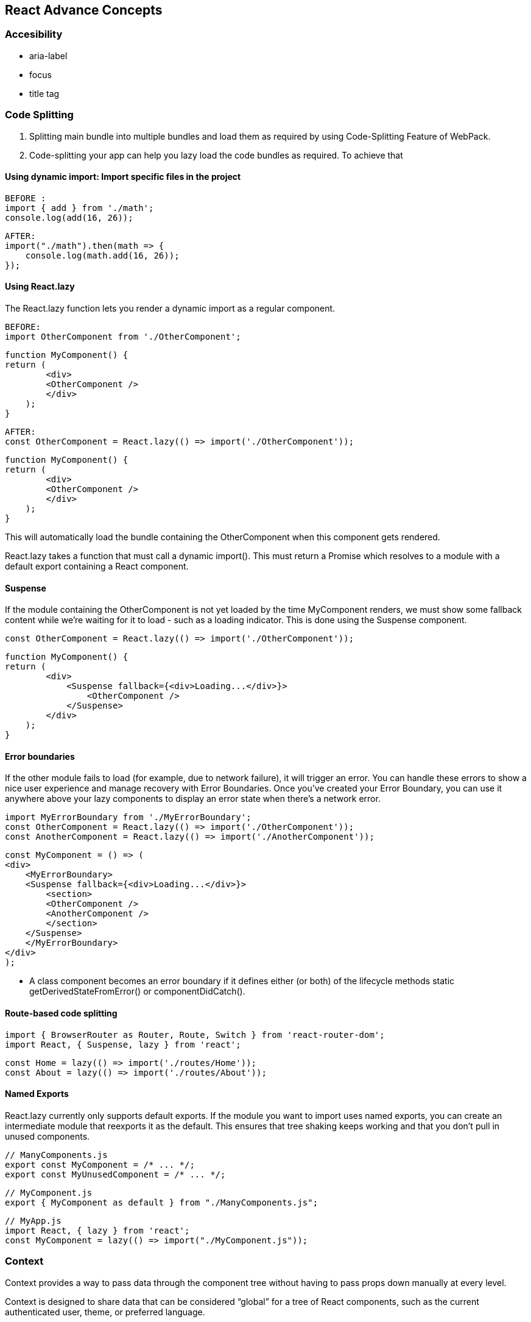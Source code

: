 
== React Advance Concepts 

=== Accesibility
    -   aria-label
    -   focus
    -   title tag


=== Code Splitting


    1.  Splitting main bundle into multiple bundles and load them as required by using Code-Splitting Feature of WebPack.
    2.  Code-splitting your app can help you lazy load the code bundles as required. To achieve that 



====  Using dynamic import: Import specific files in the project 

            BEFORE :
            import { add } from './math';
            console.log(add(16, 26));

            AFTER:
            import("./math").then(math => {
                console.log(math.add(16, 26));
            }); 

==== Using React.lazy

The React.lazy function lets you render a dynamic import as a regular component.

        BEFORE:
        import OtherComponent from './OtherComponent';

        function MyComponent() {
        return (
                <div>
                <OtherComponent />
                </div>
            );
        }

        AFTER:
        const OtherComponent = React.lazy(() => import('./OtherComponent'));

        function MyComponent() {
        return (
                <div>
                <OtherComponent />
                </div>
            );
        }

This will automatically load the bundle containing the OtherComponent when this component gets rendered.

React.lazy takes a function that must call a dynamic import(). This must return a Promise which resolves to a module with a default export containing a React component.


====  Suspense 
If the module containing the OtherComponent is not yet loaded by the time MyComponent renders, 
we must show some fallback content while we’re waiting for it to load - such as a loading indicator. 
This is done using the Suspense component.

        const OtherComponent = React.lazy(() => import('./OtherComponent'));

        function MyComponent() {
        return (
                <div>
                    <Suspense fallback={<div>Loading...</div>}>
                        <OtherComponent />
                    </Suspense>
                </div>
            );
        }



====    Error boundaries  
If the other module fails to load (for example, due to network failure), 
it will trigger an error. You can handle these errors to show a nice user experience and manage
recovery with Error Boundaries. Once you’ve created your Error Boundary, you can use it anywhere 
above your lazy components to display an error state when there’s a network error.


            import MyErrorBoundary from './MyErrorBoundary';
            const OtherComponent = React.lazy(() => import('./OtherComponent'));
            const AnotherComponent = React.lazy(() => import('./AnotherComponent'));

            const MyComponent = () => (
            <div>
                <MyErrorBoundary>
                <Suspense fallback={<div>Loading...</div>}>
                    <section>
                    <OtherComponent />
                    <AnotherComponent />
                    </section>
                </Suspense>
                </MyErrorBoundary>
            </div>
            );

            ** A class component becomes an error boundary if it defines either (or both) of the lifecycle methods static getDerivedStateFromError() or componentDidCatch(). 


====   Route-based code splitting


    import { BrowserRouter as Router, Route, Switch } from 'react-router-dom';
    import React, { Suspense, lazy } from 'react';

    const Home = lazy(() => import('./routes/Home'));
    const About = lazy(() => import('./routes/About'));


====    Named Exports 
React.lazy currently only supports default exports. If the module you want to import uses 
named exports, you can create an intermediate module that reexports it as the default. This ensures that
tree shaking keeps working and that you don’t pull in unused components.

        // ManyComponents.js
        export const MyComponent = /* ... */;
        export const MyUnusedComponent = /* ... */;

        // MyComponent.js
        export { MyComponent as default } from "./ManyComponents.js";
        
        // MyApp.js
        import React, { lazy } from 'react';
        const MyComponent = lazy(() => import("./MyComponent.js"));





=== Context
Context provides a way to pass data through the component tree without having to pass props down 
manually at every level.

Context is designed to share data that can be considered “global” for a tree of React components, such as the current 
authenticated user, theme, or preferred language.

====    React.createContext

    const MyContext = React.createContext(defaultValue);  //To Set the default Value 

Creates a Context object. When React renders a component that subscribes to this Context object 
it will read the current context value from the closest matching Provider above it in the tree.


====    Context.Provider
    
    <MyContext.Provider value={/* some value */}>

Every Context object comes with a Provider React component that allows consuming components 
to subscribe to context changes.

====    Class.contextType

    class MyClass extends React.Component {
        componentDidMount() {
            let value = this.context;
            /* perform a side-effect at mount using the value of MyContext */
        }
        componentDidUpdate() {
            let value = this.context;
            /* ... */
        }
        componentWillUnmount() {
            let value = this.context;
            /* ... */
        }
        render() {
            let value = this.context;
            /* render something based on the value of MyContext */
        }
    }

    MyClass.contextType = MyContext;


The contextType property on a class can be assigned a Context object created by React.createContext(). 
This lets you consume the nearest current value of that Context type using this.context. You can reference
 this in any of the lifecycle methods including the render function.

 ====   Context.Consumer

    <MyContext.Consumer>
        {value => /* render something based on the context value */}
    </MyContext.Consumer>

A React component that subscribes to context changes. This lets you subscribe to a context 
within a function component.



=== Error Boundaries
A JavaScript error in a part of the UI shouldn’t break the whole app. 
To solve this problem for React users, React 16 introduces a new concept of an “error boundary”.

Error boundaries are React components that catch JavaScript errors anywhere in their child 
component tree, log those errors, and display a fallback UI instead of the component tree that 
crashed. Error boundaries catch errors during rendering, in lifecycle methods, and in constructors 
of the whole tree below them.

A class component becomes an error boundary if it defines either (or both) of the lifecycle methods static getDerivedStateFromError() or componentDidCatch(). Use static getDerivedStateFromError() to render a fallback UI after an error has been thrown. Use componentDidCatch() to log error information.

    class ErrorBoundary extends React.Component {
        constructor(props) {
            super(props);
            this.state = { hasError: false };
        }

        static getDerivedStateFromError(error) {
            // Update state so the next render will show the fallback UI.
            return { hasError: true };
        }

        componentDidCatch(error, info) {
            // You can also log the error to an error reporting service
            logErrorToMyService(error, info);
        }

        render() {
            if (this.state.hasError) {
            // You can render any custom fallback UI
            return <h1>Something went wrong.</h1>;
            }

            return this.props.children; 
        }
    }

Then you can use it as a regular component:

    <ErrorBoundary>
        <MyWidget />
    </ErrorBoundary>


====    How About try/catch?
    
try / catch is great but it only works for imperative code:

    try {
    showButton();
    } catch (error) {
    // ...
    }

However, React components are declarative and specify what should be rendered:

    <Button />

Error boundaries preserve the declarative nature of React, and behave as you would expect. 
For example, even if an error occurs in a componentDidUpdate method caused by a setState
somewhere deep in the tree, it will still correctly propagate to the closest error boundary.


=====   How About Event Handlers?

Error boundaries do not catch errors inside event handlers.

React doesn’t need error boundaries to recover from errors in event handlers. 
Unlike the render method and lifecycle methods, the event handlers don’t happen during 
rendering. So if they throw, React still knows what to display on the screen.

If you need to catch an error inside event handler, use the regular JavaScript try / catch statement:

        class MyComponent extends React.Component {
            constructor(props) {
                super(props);
                this.state = { error: null };
                this.handleClick = this.handleClick.bind(this);
            }

            handleClick() {
                try {
                // Do something that could throw
                } catch (error) {
                this.setState({ error });
                }
            }

            render() {
                if (this.state.error) {
                return <h1>Caught an error.</h1>
                }
                return <div onClick={this.handleClick}>Click Me</div>
            }
        }


=== Forwarding Refs
Ref forwarding is a technique for automatically passing a ref through a component to one of its children. 
This is typically not necessary for most components in the application. However, it can be useful for some
kinds of components, especially in reusable component libraries. 


REFERENCE : https://reactjs.org/docs/context.html
